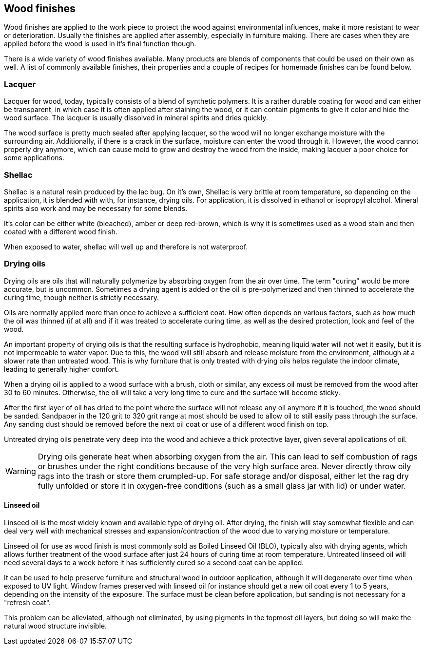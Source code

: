 == Wood finishes

Wood finishes are applied to the work piece to protect the wood against
environmental influences, make it more resistant to wear or deterioration.
Usually the finishes are applied after assembly, especially in furniture making.
There are cases when they are applied before the wood is used in it's final
function though.

There is a wide variety of wood finishes available. Many products are blends of
components that could be used on their own as well. A list of commonly available
finishes, their properties and a couple of recipes for homemade finishes can be
found below.

=== Lacquer
Lacquer for wood, today, typically consists of a blend of synthetic polymers. It
is a rather durable coating for wood and can either be transparent, in which
case it is often applied after staining the wood, or it can contain pigments to
give it color and hide the wood surface. The lacquer is usually dissolved in
mineral spirits and dries quickly.

The wood surface is pretty much sealed after applying lacquer, so the wood will
no longer exchange moisture with the surrounding air. Additionally, if there is
a crack in the surface, moisture can enter the wood through it. However, the
wood cannot properly dry anymore, which can cause mold to grow and destroy the
wood from the inside, making lacquer a poor choice for some applications.

=== Shellac
Shellac is a natural resin produced by the lac bug. On it's own, Shellac is very
brittle at room temperature, so depending on the application, it is blended with
with, for instance, drying oils. For application, it is dissolved in ethanol or
isopropyl alcohol. Mineral spirits also work and may be necessary for some
blends.

It's color can be either white (bleached), amber or deep red-brown, which is why
it is sometimes used as a wood stain and then coated with a different wood
finish.

When exposed to water, shellac will well up and therefore is not waterproof.

=== Drying oils
Drying oils are oils that will naturally polymerize by absorbing oxygen from the
air over time. The term "curing" would be more accurate, but is uncommon.
Sometimes a drying agent is added or the oil is pre-polymerized and then thinned
to accelerate the curing time, though neither is strictly necessary.

Oils are normally applied more than once to achieve a sufficient coat. How often
depends on various factors, such as how much the oil was thinned (if at all) and
if it was treated to accelerate curing time, as well as the desired protection,
look and feel of the wood.

An important property of drying oils is that the resulting surface is
hydrophobic, meaning liquid water will not wet it easily, but it is not
impermeable to water vapor. Due to this, the wood will still absorb and release
moisture from the environment, although at a slower rate than untreated wood.
This is why furniture that is only treated with drying oils helps regulate the
indoor climate, leading to generally higher comfort.

When a drying oil is applied to a wood surface with a brush, cloth or similar,
any excess oil must be removed from the wood after 30 to 60 minutes. Otherwise,
the oil will take a very long time to cure and the surface will become sticky.

After the first layer of oil has dried to the point where the surface will not
release any oil anymore if it is touched, the wood should be sanded. Sandpaper
in the 120 grit to 320 grit range at most should be used to allow oil to still
easily pass through the surface. Any sanding dust should be removed before the
next oil coat or use of a different wood finish on top.

Untreated drying oils penetrate very deep into the wood and achieve a thick
protective layer, given several applications of oil.

WARNING: Drying oils generate heat when absorbing oxygen from the air. This can
lead to self combustion of rags or brushes under the right conditions because of
the very high surface area. Never directly throw oily rags into the trash or
store them crumpled-up. For safe storage and/or disposal, either let the rag dry
fully unfolded or store it in oxygen-free conditions (such as a small glass jar
with lid) or under water.

==== Linseed oil
Linseed oil is the most widely known and available type of drying oil. After
drying, the finish will stay somewhat flexible and can deal very well with
mechanical stresses and expansion/contraction of the wood due to varying
moisture or temperature.

Linseed oil for use as wood finish is most commonly sold as Boiled Linseed Oil
(BLO), typically also with drying agents, which allows further treatment of the
wood surface after just 24 hours of curing time at room temperature. Untreated
linseed oil will need several days to a week before it has sufficiently cured so
a second coat can be applied.

It can be used to help preserve furniture and structural wood in outdoor
application, although it will degenerate over time when exposed to UV light.
Window frames preserved with linseed oil for instance should get a new oil coat
every 1 to 5 years, depending on the intensity of the exposure. The surface must
be clean before application, but sanding is not necessary for a "refresh coat".

This problem can be alleviated, although not eliminated, by using pigments in
the topmost oil layers, but doing so will make the natural wood structure
invisible.
